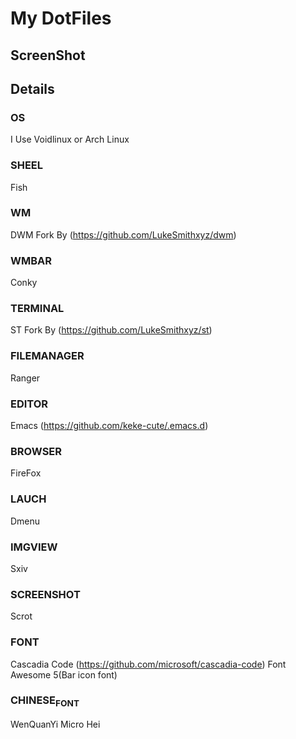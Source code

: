 * My DotFiles
** ScreenShot
   [[./screenshot.png]]
** Details
*** OS
    I Use Voidlinux or Arch Linux
*** SHEEL
    Fish
*** WM
    DWM Fork By (https://github.com/LukeSmithxyz/dwm)
*** WMBAR
    Conky
*** TERMINAL
    ST Fork By (https://github.com/LukeSmithxyz/st)
*** FILEMANAGER
    Ranger
*** EDITOR
    Emacs (https://github.com/keke-cute/.emacs.d)
*** BROWSER
    FireFox
*** LAUCH
    Dmenu
*** IMGVIEW
    Sxiv
*** SCREENSHOT
    Scrot
*** FONT
    Cascadia Code (https://github.com/microsoft/cascadia-code)
    Font Awesome 5(Bar icon font)
*** CHINESE_FONT
    WenQuanYi Micro Hei
